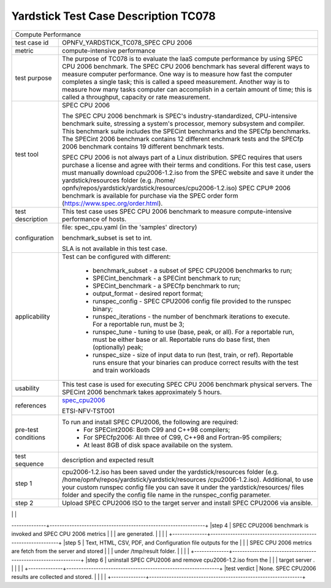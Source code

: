 .. This work is licensed under a Creative Commons Attribution 4.0 International
.. License.
.. http://creativecommons.org/licenses/by/4.0
.. (c) OPNFV, Huawei Technologies Co.,Ltd and others.

*************************************
Yardstick Test Case Description TC078
*************************************

.. _spec_cpu2006: https://www.spec.org/cpu2006/

+-----------------------------------------------------------------------------+
|Compute Performance                                                          |
|                                                                             |
+--------------+--------------------------------------------------------------+
|test case id  | OPNFV_YARDSTICK_TC078_SPEC CPU 2006                          |
|              |                                                              |
+--------------+--------------------------------------------------------------+
|metric        | compute-intensive performance                                |
|              |                                                              |
+--------------+--------------------------------------------------------------+
|test purpose  | The purpose of TC078 is to evaluate the IaaS compute         |
|              | performance by using SPEC CPU 2006 benchmark. The SPEC CPU   |
|              | 2006 benchmark has several different ways to measure         |
|              | computer performance. One way is to measure how fast the     |
|              | computer completes a single task; this is called a speed     |
|              | measurement. Another way is to measure how many tasks        |
|              | computer can accomplish in a certain amount of time; this is |
|              | called a throughput, capacity or rate measurement.           |
|              |                                                              |
+--------------+--------------------------------------------------------------+
|test tool     | SPEC CPU 2006                                                |
|              |                                                              |
|              | The SPEC CPU 2006 benchmark is SPEC's industry-standardized, |
|              | CPU-intensive benchmark suite, stressing a system's          |
|              | processor, memory subsystem and compiler. This benchmark     |
|              | suite includes the SPECint benchmarks and the SPECfp         |
|              | benchmarks. The SPECint 2006 benchmark contains 12 different |
|              | enchmark tests and the SPECfp 2006 benchmark contains 19     |
|              | different benchmark tests.                                   |
|              |                                                              |
|              | SPEC CPU 2006 is not always part of a Linux distribution.    |
|              | SPEC requires that users purchase a license and agree with   |
|              | their terms and conditions. For this test case, users must   |
|              | manually download cpu2006-1.2.iso from the SPEC website and  |
|              | save it under the yardstick/resources folder (e.g. /home/    |
|              | opnfv/repos/yardstick/yardstick/resources/cpu2006-1.2.iso)   |
|              | SPEC CPU® 2006 benchmark is available for purchase via the   |
|              | SPEC order form (https://www.spec.org/order.html).           |
|              |                                                              |
+--------------+--------------------------------------------------------------+
|test          | This test case uses SPEC CPU 2006 benchmark to measure       |
|description   | compute-intensive performance of hosts.                      |
|              |                                                              |
+--------------+--------------------------------------------------------------+
|configuration | file: spec_cpu.yaml (in the 'samples' directory)             |
|              |                                                              |
|              | benchmark_subset is set to int.                              |
|              |                                                              |
|              | SLA is not available in this test case.                      |
|              |                                                              |
+--------------+--------------------------------------------------------------+
|applicability | Test can be configured with different:                       |
|              |                                                              |
|              |  * benchmark_subset - a subset of SPEC CPU2006 benchmarks to |
|              |    run;                                                      |
|              |  * SPECint_benchmark - a SPECint benchmark to run;           |
|              |  * SPECint_benchmark - a SPECfp benchmark to run;            |
|              |  * output_format - desired report format;                    |
|              |  * runspec_config - SPEC CPU2006 config file provided to the |
|              |    runspec binary;                                           |
|              |  * runspec_iterations - the number of benchmark iterations   |
|              |    to execute. For a reportable run, must be 3;              |
|              |  * runspec_tune - tuning to use (base, peak, or all). For a  |
|              |    reportable run, must be either base or all. Reportable    |
|              |    runs do base first, then (optionally) peak;               |
|              |  * runspec_size - size of input data to run (test, train, or |
|              |    ref). Reportable runs ensure that your binaries can       |
|              |    produce correct results with the test and train workloads |
|              |                                                              |
+--------------+--------------------------------------------------------------+
|usability     | This test case is used for executing SPEC CPU 2006 benchmark |
|              | physical servers. The SPECint 2006 benchmark takes           |
|              | approximately 5 hours.                                       |
|              |                                                              |
+--------------+--------------------------------------------------------------+
|references    | spec_cpu2006_                                                |
|              |                                                              |
|              | ETSI-NFV-TST001                                              |
|              |                                                              |
+--------------+--------------------------------------------------------------+
|pre-test      | To run and install SPEC CPU2006, the following are required: |
|conditions    |  * For SPECint2006: Both C99 and C++98 compilers;            |
|              |  * For SPECfp2006: All three of C99, C++98 and Fortran-95    |
|              |    compilers;                                                |
|              |  * At least 8GB of disk space availabile on the system.      |
|              |                                                              |
+--------------+--------------------------------------------------------------+
|test sequence | description and expected result                              |
|              |                                                              |
+--------------+--------------------------------------------------------------+
|step 1        | cpu2006-1.2.iso has been saved under the yardstick/resources |
|              | folder (e.g. /home/opnfv/repos/yardstick/yardstick/resources |
|              | /cpu2006-1.2.iso). Additional, to use your custom runspec    |
|              | config file you can save it under the yardstick/resources/   |
|              | files folder and specify the config file name in the         |
|              | runspec_config parameter.                                    |
|              |                                                              |
+--------------+--------------------------------------------------------------+
|step 2        | Upload SPEC CPU2006 ISO to the target server and install     |
|              | SPEC CPU2006 via ansible.                                    |
|              |                                                              |
+--------------+--------------------------------------------------------------+
|step 3        | Yardstick is connected with the target server by using ssh.  |
|              | If custom runspec config file is used, this file is copyied  |
|              | from yardstick to the target server via the ssh tunnel.      |
|              |                                                              |
--------------+---------------------------------------------------------------+
|step 4        | SPEC CPU2006 benchmark is invoked and SPEC CPU 2006 metrics  |
|              | are generated.                                               |
|              |                                                              |
+--------------+--------------------------------------------------------------+
|step 5        | Text, HTML, CSV, PDF, and Configuration file outputs for the |
|              | SPEC CPU 2006 metrics are fetch from the server and stored   |
|              | under /tmp/result folder.                                    |
|              |                                                              |
+--------------+--------------------------------------------------------------+
|step 6        | uninstall SPEC CPU2006 and remove cpu2006-1.2.iso from the   |
|              | target server .                                              |
|              |                                                              |
+--------------+--------------------------------------------------------------+
|test verdict  | None. SPEC CPU2006 results are collected and stored.         |
|              |                                                              |
+--------------+--------------------------------------------------------------+
